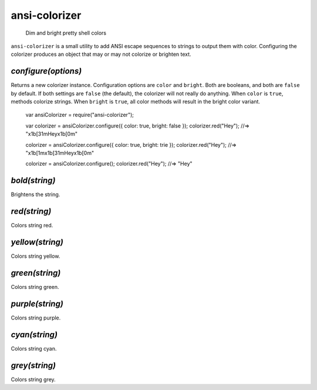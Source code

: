 .. default-domain:: js
.. highlight:: javascript

==============
ansi-colorizer
==============

    Dim and bright pretty shell colors

.. raw:: html

    <a href="http://travis-ci.org/busterjs/ansi-colorizer" class="travis">
      <img src="https://secure.travis-ci.org/busterjs/ansi-colorizer.png">
    </a>

``ansi-colorizer`` is a small utility to add ANSI escape sequences to strings to
output them with color. Configuring the colorizer produces an object that may
or may not colorize or brighten text.

`configure(options)`
--------------------

Returns a new colorizer instance. Configuration options are ``color`` and
``bright``. Both are booleans, and both are ``false`` by default. If both
settings are ``false`` (the default), the colorizer will not really do anything.
When ``color`` is ``true``, methods colorize strings. When ``bright`` is
``true``, all color methods will result in the bright color variant.

    var ansiColorizer = require("ansi-colorizer");

    var colorizer = ansiColorizer.configure({ color: true, bright: false });
    colorizer.red("Hey"); //=> "\x1b[31mHey\x1b[0m"

    colorizer = ansiColorizer.configure({ color: true, bright: trie });
    colorizer.red("Hey"); //=> "\x1b[1m\x1b[31mHey\x1b[0m"

    colorizer = ansiColorizer.configure();
    colorizer.red("Hey"); //=> "Hey"

`bold(string)`
--------------

Brightens the string.


`red(string)`
-------------

Colors string red.

`yellow(string)`
----------------

Colors string yellow.

`green(string)`
---------------

Colors string green.

`purple(string)`
----------------

Colors string purple.

`cyan(string)`
--------------

Colors string cyan.

`grey(string)`
--------------

Colors string grey.
